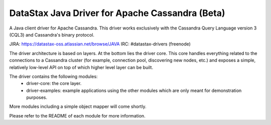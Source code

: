 DataStax Java Driver for Apache Cassandra (Beta)
================================================

A Java client driver for Apache Cassandra. This driver works exclusively with
the Cassandra Query Language version 3 (CQL3) and Cassandra's binary protocol.

JIRA: https://datastax-oss.atlassian.net/browse/JAVA
IRC: #datastax-drivers (freenode)


The driver architecture is based on layers. At the bottom lies the driver core.
This core handles everything related to the connections to a Cassandra
cluster (for example, connection pool, discovering new nodes, etc.) and exposes a simple,
relatively low-level API on top of which higher level layer can be built.

The driver contains the following modules:
 - driver-core: the core layer.
 - driver-examples: example applications using the other modules which are
   only meant for demonstration purposes.

More modules including a simple object mapper will come shortly.

Please refer to the README of each module for more information.
